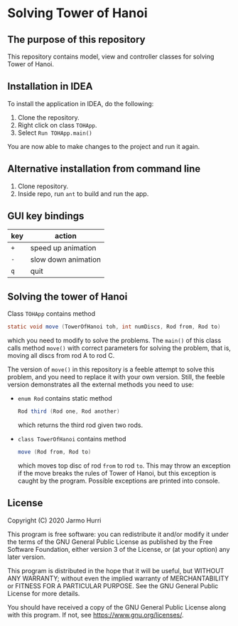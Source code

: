 * Solving Tower of Hanoi
** The purpose of this repository
   This repository contains model, view and controller classes for
   solving Tower of Hanoi.

** Installation in IDEA
   To install the application in IDEA, do the following:
   1. Clone the repository.
   2. Right click on class =TOHApp=.
   3. Select =Run TOHApp.main()=
   You are now able to make changes to the project and run it again.

** Alternative installation from command line
   1. Clone repository.
   2. Inside repo, run =ant= to build and run the app.
   
** GUI key bindings
   | key | action              |
   |-----+---------------------|
   | ~+~ | speed up animation  |
   | ~-~ | slow down animation |
   | ~q~ | quit                |

** Solving the tower of Hanoi
   Class =TOHApp= contains method
   #+begin_src java :exports code
     static void move (TowerOfHanoi toh, int numDiscs, Rod from, Rod to)
   #+end_src
   which you need to modify to solve the problems. The =main()= of
   this class calls method =move()= with correct parameters for
   solving the problem, that is, moving all discs from rod A to rod C.

   The version of =move()= in this repository is a feeble attempt to
   solve this problem, and you need to replace it with your own
   version. Still, the feeble version demonstrates all the external
   methods you need to use:
   - =enum Rod= contains static method
     #+begin_src java :exports code
       Rod third (Rod one, Rod another)
     #+end_src
     which returns the third rod given two rods.
   - =class TowerOfHanoi= contains method
     #+begin_src java :exports code
       move (Rod from, Rod to)
     #+end_src
     which moves top disc of rod =from= to rod =to=. This may throw an
     exception if the move breaks the rules of Tower of Hanoi, but
     this exception is caught by the program. Possible exceptions are
     printed into console.

** License
   Copyright (C) 2020 Jarmo Hurri

   This program is free software: you can redistribute it and/or modify
   it under the terms of the GNU General Public License as published by
   the Free Software Foundation, either version 3 of the License, or
   (at your option) any later version.

   This program is distributed in the hope that it will be useful,
   but WITHOUT ANY WARRANTY; without even the implied warranty of
   MERCHANTABILITY or FITNESS FOR A PARTICULAR PURPOSE.  See the
   GNU General Public License for more details.

   You should have received a copy of the GNU General Public License
   along with this program.  If not, see <https://www.gnu.org/licenses/>.
